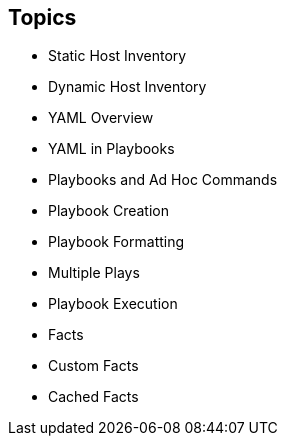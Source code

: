 
:scrollbar:
:data-uri:

== Topics

* Static Host Inventory
* Dynamic Host Inventory
* YAML Overview
* YAML in Playbooks
* Playbooks and Ad Hoc Commands
* Playbook Creation
* Playbook Formatting
* Multiple Plays
* Playbook Execution
* Facts
* Custom Facts
* Cached Facts

ifdef::showscript[]

Transcript:

In this module, you learn the following:

* How host inventories are used to define hosts
* The difference between static and dynamic host inventories
* The fundamentals of YAML file syntax and how files are structured using space indentation to represent data hierarchy
* How to use YAML in playbooks
* The differences between using playbooks and ad hoc commands
* How to write and format playbooks
* How to use multiple plays in a playbook
* How to use the `ansible-playbook` command to verify playbook syntax and execute playbooks
* How facts are used and called from playbooks
* How to create custom facts and use them in playbooks
* How to use cached facts

endif::showscript[]

